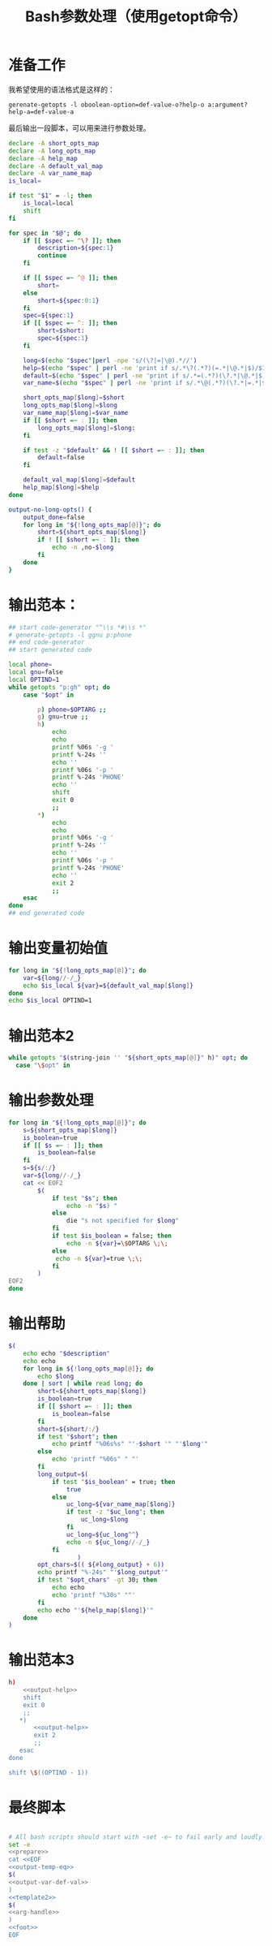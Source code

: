 #+LAST_MOBILE_CHANGE: 2015-03-08 21:47:17
#+title: Bash参数处理（使用getopt命令）

* 准备工作

  我希望使用的语法格式是这样的：

  ~gerenate-getopts -l oboolean-option=def-value-o?help-o a:argument?help-a=def-value-a~

  最后输出一段脚本，可以用来进行参数处理。

   #+name: prepare
   #+BEGIN_SRC sh
     declare -A short_opts_map
     declare -A long_opts_map
     declare -A help_map
     declare -A default_val_map
     declare -A var_name_map
     is_local=

     if test "$1" = -l; then
         is_local=local
         shift
     fi

     for spec in "$@"; do
         if [[ $spec =~ ^\? ]]; then
             description=${spec:1}
             continue
         fi

         if [[ $spec =~ ^@ ]]; then
             short=
         else
             short=${spec:0:1}
         fi
         spec=${spec:1}
         if [[ $spec =~ ^: ]]; then
             short=$short:
             spec=${spec:1}
         fi

         long=$(echo "$spec"|perl -npe 's/(\?|=|\@).*//')
         help=$(echo "$spec" | perl -ne 'print if s/.*\?(.*?)(=.*|\@.*|$)/$1/')
         default=$(echo "$spec" | perl -ne 'print if s/.*=(.*?)(\?.*|\@.*|$)/$1/')
         var_name=$(echo "$spec" | perl -ne 'print if s/.*\@(.*?)(\?.*|=.*|$)/$1/')

         short_opts_map[$long]=$short
         long_opts_map[$long]=$long
         var_name_map[$long]=$var_name
         if [[ $short =~ : ]]; then
             long_opts_map[$long]=$long:
         fi

         if test -z "$default" && ! [[ $short =~ : ]]; then
             default=false
         fi

         default_val_map[$long]=$default
         help_map[$long]=$help
     done

     output-no-long-opts() {
         output_done=false
         for long in "${!long_opts_map[@]}"; do
             short=${short_opts_map[$long]}
             if ! [[ $short =~ : ]]; then
                 echo -n ,no-$long
             fi
         done
     }

   #+END_SRC

* 输出范本：

#+BEGIN_SRC sh
  ## start code-generator "^\\s *#\\s *"
  # generate-getopts -l ggnu p:phone
  ## end code-generator
  ## start generated code

  local phone=
  local gnu=false
  local OPTIND=1
  while getopts "p:gh" opt; do
      case "$opt" in

          p) phone=$OPTARG ;;
          g) gnu=true ;;
          h)
              echo
              echo
              printf %06s '-g '
              printf %-24s ''
              echo ''
              printf %06s '-p '
              printf %-24s 'PHONE'
              echo ''
              shift
              exit 0
              ;;
          ,*)
              echo
              echo
              printf %06s '-g '
              printf %-24s ''
              echo ''
              printf %06s '-p '
              printf %-24s 'PHONE'
              echo ''
              exit 2
              ;;
      esac
  done
  ## end generated code

#+END_SRC

* 输出变量初始值

  #+name: output-var-def-val
  #+BEGIN_SRC sh
    for long in "${!long_opts_map[@]}"; do
        var=${long//-/_}
        echo $is_local ${var}=${default_val_map[$long]}
    done
    echo $is_local OPTIND=1
  #+END_SRC

* 输出范本2
  #+name: template2
  #+BEGIN_SRC sh
  while getopts "$(string-join '' "${short_opts_map[@]}" h)" opt; do
    case "\$opt" in

  #+END_SRC

* 输出参数处理
  #+name: arg-handle
  #+BEGIN_SRC sh
    for long in "${!long_opts_map[@]}"; do
        s=${short_opts_map[$long]}
        is_boolean=true
        if [[ $s =~ : ]]; then
            is_boolean=false
        fi
        s=${s/:/}
        var=${long//-/_}
        cat << EOF2
            $(
                if test "$s"; then
                    echo -n "$s) "
                else
                    die "s not specified for $long"
                fi
                if test $is_boolean = false; then
                    echo -n ${var}=\$OPTARG \;\;
                else
                 echo -n ${var}=true \;\;
                fi
            )
    EOF2
    done

  #+END_SRC

* 输出帮助

  #+name: output-help
  #+BEGIN_SRC sh
    $(
        echo echo "$description"
        echo echo
        for long in ${!long_opts_map[@]}; do
            echo $long
        done | sort | while read long; do
            short=${short_opts_map[$long]}
            is_boolean=true
            if [[ $short =~ : ]]; then
                is_boolean=false
            fi
            short=${short/:/}
            if test "$short"; then
                echo printf "%06s%s" "'-$short '" "'$long'"
            else
                echo 'printf "%06s" " "'
            fi
            long_output=$(
                if test "$is_boolean" = true; then
                    true
                else
                    uc_long=${var_name_map[$long]}
                    if test -z "$uc_long"; then
                        uc_long=$long
                    fi
                    uc_long=${uc_long^^}
                    echo -n ${uc_long//-/_}
                fi
                       )
            opt_chars=$(( ${#long_output} + 6))
            echo printf "%-24s" "'$long_output'"
            if test "$opt_chars" -gt 30; then
                echo echo
                echo 'printf "%30s" ""'
            fi
            echo echo "'${help_map[$long]}'"
        done
    )
  #+END_SRC

* 输出范本3
  #+name: foot
  #+BEGIN_SRC sh
    h)
        <<output-help>>
        shift
        exit 0
        ;;
       ,*)
           <<output-help>>
           exit 2
           ;;
       esac
    done

    shift \$((OPTIND - 1))
  #+END_SRC
* 最终脚本

#+name: the-ultimate-script
#+BEGIN_SRC sh :tangle ~/system-config/bin/generate-getopts :comments link :shebang "#!/bin/bash" :noweb yes

  # All bash scripts should start with ~set -e~ to fail early and loudly.
  set -e
  <<prepare>>
  cat <<EOF
  <<output-temp-eq>>
  $(
  <<output-var-def-val>>
  )
  <<template2>>
  $(
  <<arg-handle>>
  )
  <<foot>>
  EOF
#+END_SRC

#+results: the-ultimate-script
